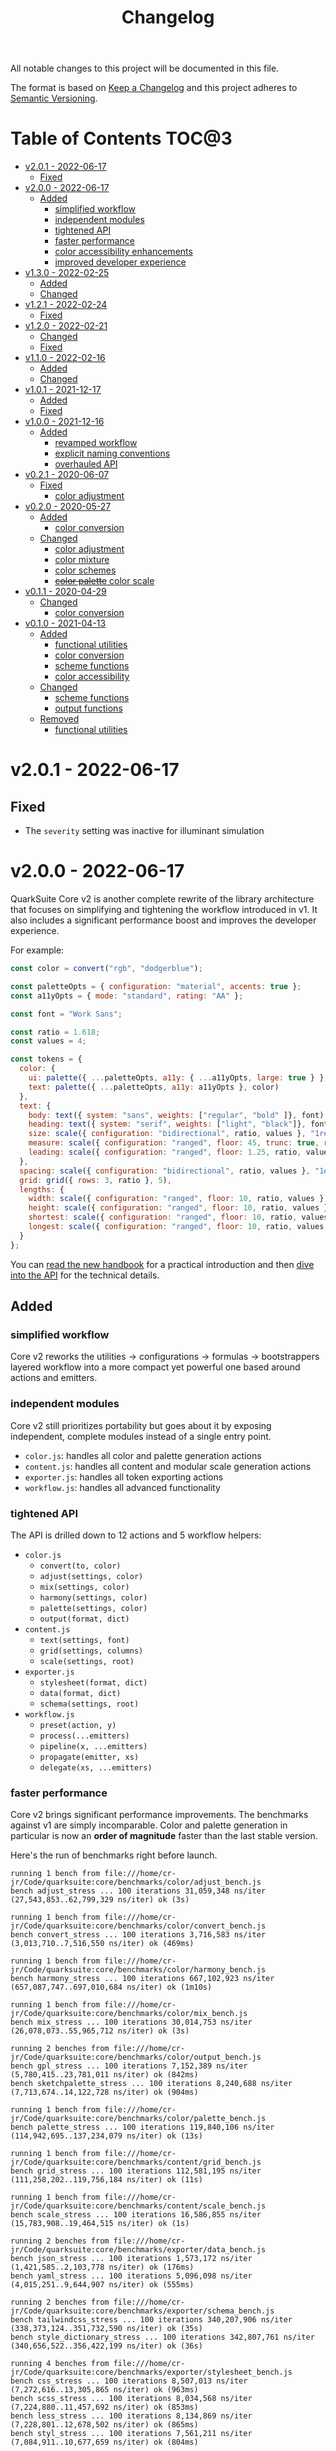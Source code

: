 #+TITLE: Changelog

All notable changes to this project will be documented in this file.

The format is based on [[https://keepachangelog.com/en/1.0.0/][Keep a Changelog]] and this project adheres to [[https://semver.org/spec/v2.0.0.html][Semantic Versioning]].

* Table of Contents :TOC@3:
- [[#v201---2022-06-17][v2.0.1 - 2022-06-17]]
  - [[#fixed][Fixed]]
- [[#v200---2022-06-17][v2.0.0 - 2022-06-17]]
  - [[#added][Added]]
    - [[#simplified-workflow][simplified workflow]]
    - [[#independent-modules][independent modules]]
    - [[#tightened-api][tightened API]]
    - [[#faster-performance][faster performance]]
    - [[#color-accessibility-enhancements][color accessibility enhancements]]
    - [[#improved-developer-experience][improved developer experience]]
- [[#v130---2022-02-25][v1.3.0 - 2022-02-25]]
  - [[#added-1][Added]]
  - [[#changed][Changed]]
- [[#v121---2022-02-24][v1.2.1 - 2022-02-24]]
  - [[#fixed-1][Fixed]]
- [[#v120---2022-02-21][v1.2.0 - 2022-02-21]]
  - [[#changed-1][Changed]]
  - [[#fixed-2][Fixed]]
- [[#v110---2022-02-16][v1.1.0 - 2022-02-16]]
  - [[#added-2][Added]]
  - [[#changed-2][Changed]]
- [[#v101---2021-12-17][v1.0.1 - 2021-12-17]]
  - [[#added-3][Added]]
  - [[#fixed-3][Fixed]]
- [[#v100---2021-12-16][v1.0.0 - 2021-12-16]]
  - [[#added-4][Added]]
    - [[#revamped-workflow][revamped workflow]]
    - [[#explicit-naming-conventions][explicit naming conventions]]
    - [[#overhauled-api][overhauled API]]
- [[#v021---2020-06-07][v0.2.1 - 2020-06-07]]
  - [[#fixed-4][Fixed]]
    - [[#color-adjustment][color adjustment]]
- [[#v020---2020-05-27][v0.2.0 - 2020-05-27]]
  - [[#added-5][Added]]
    - [[#color-conversion][color conversion]]
  - [[#changed-3][Changed]]
    - [[#color-adjustment-1][color adjustment]]
    - [[#color-mixture][color mixture]]
    - [[#color-schemes][color schemes]]
    - [[#color-palette-color-scale][+color palette+ color scale]]
- [[#v011---2020-04-29][v0.1.1 - 2020-04-29]]
  - [[#changed-4][Changed]]
    - [[#color-conversion-1][color conversion]]
- [[#v010---2021-04-13][v0.1.0 - 2021-04-13]]
  - [[#added-6][Added]]
    - [[#functional-utilities][functional utilities]]
    - [[#color-conversion-2][color conversion]]
    - [[#scheme-functions][scheme functions]]
    - [[#color-accessibility][color accessibility]]
  - [[#changed-5][Changed]]
    - [[#scheme-functions-1][scheme functions]]
    - [[#output-functions][output functions]]
  - [[#removed][Removed]]
    - [[#functional-utilities-1][functional utilities]]

* v2.0.1 - 2022-06-17

** Fixed

+ The =severity= setting was inactive for illuminant simulation

* v2.0.0 - 2022-06-17

QuarkSuite Core v2 is another complete rewrite of the library architecture that focuses on simplifying and tightening
the workflow introduced in v1. It also includes a significant performance boost and improves the developer experience.

For example:

#+BEGIN_SRC js
const color = convert("rgb", "dodgerblue");

const paletteOpts = { configuration: "material", accents: true };
const a11yOpts = { mode: "standard", rating: "AA" };

const font = "Work Sans";

const ratio = 1.618;
const values = 4;

const tokens = {
  color: {
    ui: palette({ ...paletteOpts, a11y: { ...a11yOpts, large: true } }, color),
    text: palette({ ...paletteOpts, a11y: a11yOpts }, color)
  },
  text: {
    body: text({ system: "sans", weights: ["regular", "bold" ]}, font),
    heading: text({ system: "serif", weights: ["light", "black"]}, font),
    size: scale({ configuration: "bidirectional", ratio, values }, "1rem"),
    measure: scale({ configuration: "ranged", floor: 45, trunc: true, ratio, values }, "75ch"),
    leading: scale({ configuration: "ranged", floor: 1.25, ratio, values }, 1.5)
  },
  spacing: scale({ configuration: "bidirectional", ratio, values }, "1ex"),
  grid: grid({ rows: 3, ratio }, 5),
  lengths: {
    width: scale({ configuration: "ranged", floor: 10, ratio, values }, "100vw"),
    height: scale({ configuration: "ranged", floor: 10, ratio, values }, "100vh"),
    shortest: scale({ configuration: "ranged", floor: 10, ratio, values }, "100vmin"),
    longest: scale({ configuration: "ranged", floor: 10, ratio, values }, "100vmax"),
  }
};
#+END_SRC

You can [[https://github.com/quarksuite/core/blob/main/HANDBOOK.org][read the new handbook]] for a practical introduction and then [[https://github.com/quarksuite/core/blob/main/API.org][dive into the API]] for the technical details.

** Added

*** simplified workflow

Core v2 reworks the utilities -> configurations -> formulas -> bootstrappers layered workflow into a more compact yet
powerful one based around actions and emitters.

*** independent modules

Core v2 still prioritizes portability but goes about it by exposing independent, complete modules instead of a single
entry point.

+ =color.js=: handles all color and palette generation actions
+ =content.js=: handles all content and modular scale generation actions
+ =exporter.js=: handles all token exporting actions
+ =workflow.js=: handles all advanced functionality

*** tightened API

The API is drilled down to 12 actions and 5 workflow helpers:

+ =color.js=
  + =convert(to, color)=
  + =adjust(settings, color)=
  + =mix(settings, color)=
  + =harmony(settings, color)=
  + =palette(settings, color)=
  + =output(format, dict)=
+ =content.js=
  + =text(settings, font)=
  + =grid(settings, columns)=
  + =scale(settings, root)=
+ =exporter.js=
  + =stylesheet(format, dict)=
  + =data(format, dict)=
  + =schema(settings, root)=

+ =workflow.js=
  + =preset(action, y)=
  + =process(...emitters)=
  + =pipeline(x, ...emitters)=
  + =propagate(emitter, xs)=
  + =delegate(xs, ...emitters)=

*** faster performance

Core v2 brings significant performance improvements. The benchmarks against v1 are simply incomparable. Color and
palette generation in particular is now an *order of magnitude* faster than the last stable version.

Here's the run of benchmarks right before launch.

#+begin_src shell
running 1 bench from file:///home/cr-jr/Code/quarksuite:core/benchmarks/color/adjust_bench.js
bench adjust_stress ... 100 iterations 31,059,348 ns/iter (27,543,853..62,799,329 ns/iter) ok (3s)

running 1 bench from file:///home/cr-jr/Code/quarksuite:core/benchmarks/color/convert_bench.js
bench convert_stress ... 100 iterations 3,716,583 ns/iter (3,013,710..7,516,550 ns/iter) ok (469ms)

running 1 bench from file:///home/cr-jr/Code/quarksuite:core/benchmarks/color/harmony_bench.js
bench harmony_stress ... 100 iterations 667,102,923 ns/iter (657,087,747..697,010,684 ns/iter) ok (1m10s)

running 1 bench from file:///home/cr-jr/Code/quarksuite:core/benchmarks/color/mix_bench.js
bench mix_stress ... 100 iterations 30,014,753 ns/iter (26,078,073..55,965,712 ns/iter) ok (3s)

running 2 benches from file:///home/cr-jr/Code/quarksuite:core/benchmarks/color/output_bench.js
bench gpl_stress ... 100 iterations 7,152,389 ns/iter (5,780,415..23,781,011 ns/iter) ok (842ms)
bench sketchpalette_stress ... 100 iterations 8,240,688 ns/iter (7,713,674..14,122,728 ns/iter) ok (904ms)

running 1 bench from file:///home/cr-jr/Code/quarksuite:core/benchmarks/color/palette_bench.js
bench palette_stress ... 100 iterations 119,840,106 ns/iter (114,942,695..137,234,079 ns/iter) ok (13s)

running 1 bench from file:///home/cr-jr/Code/quarksuite:core/benchmarks/content/grid_bench.js
bench grid_stress ... 100 iterations 112,581,195 ns/iter (111,258,202..119,756,184 ns/iter) ok (11s)

running 1 bench from file:///home/cr-jr/Code/quarksuite:core/benchmarks/content/scale_bench.js
bench scale_stress ... 100 iterations 16,586,855 ns/iter (15,783,908..19,464,515 ns/iter) ok (1s)

running 2 benches from file:///home/cr-jr/Code/quarksuite:core/benchmarks/exporter/data_bench.js
bench json_stress ... 100 iterations 1,573,172 ns/iter (1,421,585..2,103,778 ns/iter) ok (176ms)
bench yaml_stress ... 100 iterations 5,096,098 ns/iter (4,015,251..9,644,907 ns/iter) ok (555ms)

running 2 benches from file:///home/cr-jr/Code/quarksuite:core/benchmarks/exporter/schema_bench.js
bench tailwindcss_stress ... 100 iterations 340,207,906 ns/iter (338,373,124..351,732,590 ns/iter) ok (35s)
bench style_dictionary_stress ... 100 iterations 342,807,761 ns/iter (340,656,522..356,422,199 ns/iter) ok (36s)

running 4 benches from file:///home/cr-jr/Code/quarksuite:core/benchmarks/exporter/stylesheet_bench.js
bench css_stress ... 100 iterations 8,507,013 ns/iter (7,272,616..13,305,865 ns/iter) ok (963ms)
bench scss_stress ... 100 iterations 8,034,568 ns/iter (7,224,880..11,457,692 ns/iter) ok (853ms)
bench less_stress ... 100 iterations 8,134,869 ns/iter (7,228,801..12,678,502 ns/iter) ok (865ms)
bench styl_stress ... 100 iterations 7,561,211 ns/iter (7,084,911..10,677,659 ns/iter) ok (804ms)

bench result: ok. 17 passed; 0 failed; 0 ignored; 0 measured; 0 filtered out (3m5s)
#+end_src

And this is on a PC with a /Celeron/ processor and 3GB of RAM. It'll surely be even faster on many developers' machines.

*** color accessibility enhancements

Core v2 adds refinements to checking and filtering your palettes for accessibility.

+ perception simulators
  + check various forms of colorblindness
  + check contrast sensitivity
  + check illuminants (light sources)
+ custom colorimetric contrast tuning in addition with WCAG accessibility standards

*** improved developer experience

Core v2 includes important quality-of-life updates to make it more straightforward and enjoyable to use.

+ properly documented types and generated for all modules
+ updated NPM package
+ support for JSDelivr and Statically CDNs in addition to the Nest.land package
+ less boilerplate when generating data

* v1.3.0 - 2022-02-25

This minor release updates the implementation of OKLab and OKLCH to [[https://www.w3.org/TR/css-color-4/#specifying-oklab-oklch][adhere to the currently defined spec]].

This means that Quarks System Core now supports the use of colors in most major current and emerging formats.

Specifically:

+ Named colors
+ RGB Hex
+ Functional RGB
+ Functional HSL
+ Functional device-cmyk
+ Functional HWB
+ Functional CIELAB
+ Functional CIELCH
+ Functional OKLab
+ Functional OKLCH

** Added

+ =color_to_oklab=

** Changed

+ renamed =color_to_oklab= to =color_to_oklch=
+ =color_to_oklab= output takes over =oklab= prefix
+ OKLCH color prefix now =oklch=

* v1.2.1 - 2022-02-24

Fixes =color_adjust= and =color_filter= and improves chromatic accuracy for color generation in general.

** Fixed

+ chromatic adjustment through the OKLab color space was /not/ bound to a range 0-0.5. This threw off chromatic accuracy
  and made chroma impossible to filter for

* v1.2.0 - 2022-02-21

This release updates the /object factory/ workflow with more consistent names and better propagation over values and
scales.

+ =$_= will cycle the execution over values (=object.$_adjust()=)
+ =$$_= will cycle the execution over scales (=object.$$_modify()=)

This change allows you even more control over your generated data.

In addition, the setup has changed:

#+BEGIN_SRC js
import * as Q from "https://x.nest.land/quarksuite:core@1.2.0/mod.js";

const { fn_compose, fn_curry fn_filter, fn_to_factory } = Q;

// Initialize a factory: fn_filter -> [fn] -> fn_to_factory -> (x) => object
const Color = fn_compose(fn_curry(fn_filter, "color") fn_to_factory);

// Create an instance
const swatch = Color("lime");

// Instance methods are encapsulated in its prototype, so you won't see the data
// until you invoke one
console.log(swatch) // {}
console.log(swatch.to_hex()) // { x: "#00ff00" }

// do stuff with it (now only strips the type in translation)
swatch.to_rgb();
swatch.to_scheme_triadic();

// factory methods are shadowed by $_ and $$_ equivalents that transform data recursively.
// $_ iterates over each value recursively and executes, $$_ iterates over scales of values and executes
// e.g.: $_material means ([a, b, c] -> [[50..900], [50..900], [50..900]])
swatch.to_rgb().to_scheme_triadic().$_material();

// Every instance has a data getter that extracts the result
const { data: palette } = swatch.to_rgb().to_scheme_triadic().$_material();

// Which can then be the initializer for another instance
const { data: secondaryPalette } = Color(swatch).$_adjust({ hue: 120 });
#+END_SRC

** Changed

+ `imports_to_module` renamed to `fn_filter`
+ `module_to_factory` renamed to `fn_to_factory`

** Fixed

+ errors with data propagation when the method expected a scale (now handled by =$$_= methods)

* v1.1.0 - 2022-02-16

This release adds support for a factory object workflow. It makes working with low level utilities a little easier by
allowing you to bind them as methods on discrete data types. You can set up this workflow with a few extra lines of
code:

#+BEGIN_SRC js
import * as qsc from "https://x.nest.land/quarksuite:core@1.1.0/mod.js";

const { imports_to_module, module_to_factory } = qsc;

// Initialize the factory
const Color = module_to_factory(imports_to_module("color", qsc));

// Create an instance
const swatch = Color("lime");

// do stuff with it

swatch.rgb();
swatch.rgb().triadic()

// factory methods are shadowed by $-prefixed equivalents that transform data recursively.
// e.g.: $material means ([a, b, c] -> [[50..900], [50..900], [50..900]])
swatch.rgb().triadic().$material();
#+END_SRC

** Added

Factory interface utilities

+ =imports_to_module(type, import)=
+ =module_to_factory(module)=

** Changed

+ =utility= type renamed to =fn= (=fn_compose=, =fn_curry=, =fn_pipe=) as they're not exclusively used by utilities
+ =color_to_scheme_split_complementary= renamed to =color_to_scheme_split=
+ =tokens_to_style_dictionary= renamed to =tokens_to_styledict=

* v1.0.1 - 2021-12-17

** Added

+ Examples for =utility_compose=, =utility_curry=, =utility_pipe=

** Fixed

+ Malformed TSDoc typing
+ Function documentation typos

* v1.0.0 - 2021-12-16

Quarks System Core v1 is here and it's another major rewrite. To begin, the workflow is a completely
different beast. The naming conventions are more deliberate, the design token spec is more or less
settled, and I've reinforced the library's web focus.

** Added

*** revamped workflow

+ Basic: automatic token generation via bootstrapper
+ Intermediate: manual token generation via formulas
+ Advanced: granular token generation via utilities

*** explicit naming conventions

+ =PascalCase= for bootstrapper/formulas
+ =snake_case= for utilities/exporters
+ conventional =camelCase= for internal functionality

*** overhauled API

+ too much to list, recommend [[https://observablehq.com/@cr-jr/qsc-api][reading it]]

* v0.2.1 - 2020-06-07

** Fixed

*** color adjustment

+ bug where the presence of alpha component was implemented in standard LCh(ab) instead of Oklab,
  which rendered the color adjustment achromatic

* v0.2.0 - 2020-05-27

** Added

*** color conversion

+ Added /non-standard/ Oklab (LCh) color format support

** Changed

*** color adjustment

+ All color adjustment functions are now implemented through the Oklab color space for better hue
  linearity and lightness/chroma predictions
+ Adjustments are perceptually uniform and blue hues no longer shift toward purple

*** color mixture

+ Color mixing now uses simpler interpolation formula through the Oklab color space

*** color schemes

+ All basic color schemes have their output explicitly slotted into a fixed scale. This means
  =custom()= is the only true dyanamic color scheme generator. Use it carefully

*** +color palette+ color scale

+ =color_palette.js= module renamed to =color_scale.js= (which is a better description of its purpose)
+ New interpolation formula makes =contrast= parameter slightly more sensitive (particularly with shades)

* v0.1.1 - 2020-04-29

** Changed

*** color conversion

+ refactored conversion logic to be simpler

* v0.1.0 - 2021-04-13

The initial release of Quarks System Core adds several improvements over QuarkSuite 1. For a full
overview of what's different from legacy, consult the [[https://github.com/quarksuite/legacy/blob/master/CHANGELOG.md#v500---2020-12-05][Changelog of QuarkSuite 1]].

This project no longer relies on Node or NPM and is instead served directly from the Arweave
permaweb via [[https://nest.land][nest.land]]. Use =https://x.nest.land/quarksuite:core/mod.js= in a browser console or in
your scripts to get started.

TypeScript is also gone to remove the compile step that would conflict with using the library in its
target environments. Basic type information is provided for development via TSDoc comments.

Top level source files are now modules by default, and the below modules should be preferred for importing:

+ =mod.js=: the entry point for the entire public API (aggregates the following)
  - =utilities.js=: contains advanced functional utilities
  - =color.js=: contains all color functions
  - =typography.js=: contains all typography functions
  - =modular_scale.js=: contains all functions for using modular scales
  - =design_tokens.js=: contains all build functions

Lastly, I've used literate programming through the development of Quarks System Core to clarify the
implementation details, so you'll find [[https://github.com/quarksuite/core/blob/main/README.org#source-code][the documentation is also the source]].

** Added

*** functional utilities

+ =compose= function for straightforward composition

*** color conversion

+ =device-cmyk=, =hwb=, =lab=, =lch= CSS formats now valid

*** scheme functions

+ simplified =analogous=, =splitComplementary=, =triadic=, =tetradic/dualComplementary=, =square=
  functions provided for basic schemes; no longer need to set modifiers

*** color accessibility

+ =contrast= function for validating or filtering palettes with WCAG color contrast ratios
  recommendations

** Changed

*** scheme functions

+ output of basic schemes slightly rearranged
+ =custom= color scheme generation modified to create colors around the input color symmetrically

*** output functions

+ =yaml= data export added
+ =tw= changed to =tailwind=
+ =sd= changed to =styledict=

** Removed

*** functional utilities

+ =bind= scrapped in favor of JavaScript's native =Function.bind=
